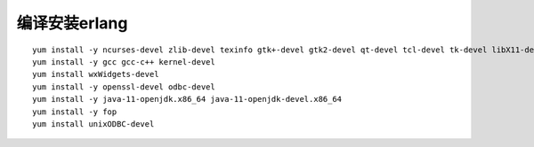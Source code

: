编译安装erlang
==============

::

   yum install -y ncurses-devel zlib-devel texinfo gtk+-devel gtk2-devel qt-devel tcl-devel tk-devel libX11-devel kernel-headers kernel-devel
   yum install -y gcc gcc-c++ kernel-devel
   yum install wxWidgets-devel
   yum install -y openssl-devel odbc-devel
   yum install -y java-11-openjdk.x86_64 java-11-openjdk-devel.x86_64
   yum install -y fop
   yum install unixODBC-devel
